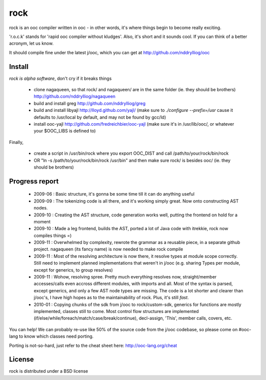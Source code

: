 rock
====

rock is an ooc compiler written in ooc - in other words, it's
where things begin to become really exciting.

'r.o.c.k' stands for 'rapid ooc compiler without kludges'.
Also, it's short and it sounds cool.
If you can think of a better acronym, let us know.

It should compile fine under the latest j/ooc,
which you can get at http://github.com/nddrylliog/ooc

Install
-------

*rock is alpha software*, don't cry if it breaks things

  - clone nagaqueen, so that rock/ and nagaqueen/ are in the same folder (ie. they should be brothers) http://github.com/nddrylliog/nagaqueen
  - build and install greg http://github.com/nddrylliog/greg
  - build and install libyajl http://lloyd.github.com/yajl/ (make sure to `./configure --prefix=/usr` cause it defaults to /usr/local by default,
    and may not be found by gcc/ld)
  - install ooc-yajl http://github.com/fredreichbier/ooc-yajl (make sure it's in /usr/lib/ooc/, or whatever your $OOC_LIBS is defined to)

Finally,

  - create a script in /usr/bin/rock where you export OOC_DIST and call /path/to/your/rock/bin/rock
  - OR "ln -s /path/to/your/rock/bin/rock /usr/bin" and then make sure rock/ is besides ooc/ (ie. they should be brothers)

Progress report
---------------

  - 2009-06 : Basic structure, it's gonna be some time till it can do anything useful
  - 2009-09 : The tokenizing code is all there, and it's working simply great.
    Now onto constructing AST nodes.
  - 2009-10 : Creating the AST structure, code generation works well, putting the 
    frontend on hold for a moment
  - 2009-10 : Made a leg frontend, builds the AST, ported a lot of Java code with itrekkie,
    rock now compiles things =)
  - 2009-11 : Overwhelmed by complexity, rewrote the grammar as a reusable piece, in a separate
    github project. nagaqueen (its fancy name) is now needed to make rock compile
  - 2009-11 : Most of the resolving architecture is now there, it resolve types at module scope
    correctly. Still need to implement planned implementations that weren't in j/ooc
    (e.g. sharing Types per module, except for generics, to group resolves)
  - 2009-11 : Wohow, resolving spree. Pretty much everything resolves now, straight/member accesses/calls
    even accross different modules, with imports and all. Most of the syntax is parsed,
    except generics, and only a few AST node types are missing. The code is a lot shorter and
    clearer than j/ooc's, I have high hopes as to the maintainability of rock. Plus, it's still *fast*.
  - 2010-01 : Copying chunks of the sdk from j/ooc to rock/custom-sdk, generics for functions are mostly implemented,
    classes still to come. Most control flow structures are implemented
    (if/else/while/foreach/match/case/break/continue), decl-assign, 'This', member calls, covers, etc.

You can help! We can probably re-use like 50% of the source code from the
j/ooc codebase, so please come on #ooc-lang to know which classes need porting.

Porting is not-so-hard, just refer to the cheat sheet here: http://ooc-lang.org/cheat

License
-------

rock is distributed under a BSD license

